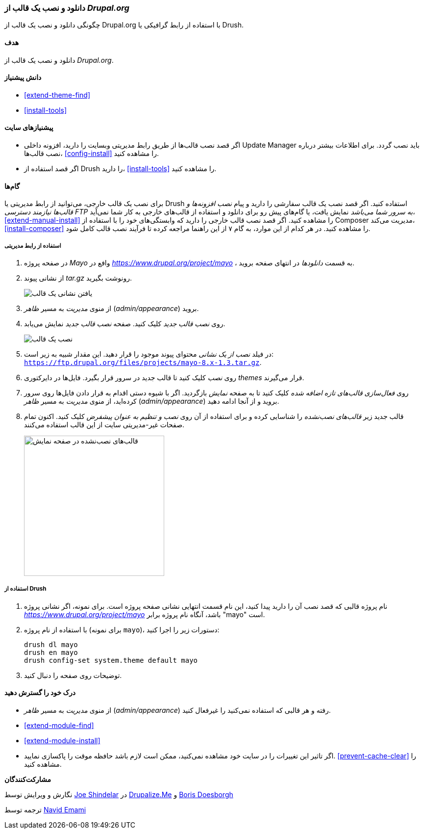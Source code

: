 [[extend-theme-install]]
=== دانلود و نصب یک قالب از _Drupal.org_

[role="summary"]
چگونگی دانلود و نصب یک قالب از Drupal.org با استفاده از رابط گرافیکی یا Drush.

(((Theme,downloading)))
(((Theme,installing)))
(((Theme,enabling)))
(((Theme,contributed)))
(((Theme,custom)))
(((Contributed theme,downloading)))
(((Contributed theme,installing)))
(((Contributed theme,enabling)))
(((Custom theme,installing)))
(((Custom theme,enabling)))
(((Downloading,theme)))
(((Installing,theme)))
(((Enabling,theme)))
(((Update Manager module,using to install theme)))
(((Module,Update Manager)))
(((Drush tool,using to download and install theme)))
(((Drupal.org website,downloading and installing theme from)))

==== هدف

دانلود و نصب یک قالب از _Drupal.org_.

==== دانش پیشنیاز

* <<extend-theme-find>>
* <<install-tools>>

==== پیشنیازهای سایت

* اگر قصد نصب قالب‌ها از طریق رابط مدیریتی وبسایت را دارید، افزونه داخلی Update Manager باید نصب گردد. برای اطلاعات بیشتر درباره نصب قالب‌ها، <<config-install>> را مشاهده کنید.

* اگر قصد استفاده از Drush را دارید، <<install-tools>> را مشاهده کنید.

==== گام‌ها

برای نصب یک قالب خارجی، می‌توانید از رابط مدیریتی یا Drush استفاده کنید. اگر قصد نصب یک قالب سفارشی را دارید و پیام _نصب افزونه‌ها و قالب‌ها نیازمند دسترسی FTP به سرور شما می‌باشد_ نمایش یافت، یا گام‌های پیش رو برای دانلود و استفاده از قالب‌های خارجی به کار شما نمی‌آید، <<extend-manual-install>> را مشاهده کنید. اگر قصد نصب قالب خارجی را دارید که وابستگی‌های خود را با استفاده از Composer مدیریت می‌کند، <<install-composer>> را مشاهده کنید. در هر کدام از این موارد، به گام ۷ از این راهنما مراجعه کرده تا فرآیند نصب قالب کامل شود.

===== استفاده از رابط مدیریتی

. در صفحه پروژه _Mayo_ وافع در _https://www.drupal.org/project/mayo_ ، به قسمت _دانلودها_ در انتهای صفحه بروید.

. از نشانی پیوند _tar.gz_ رونوشت بگیرید.
+
--
// Downloads section of the Mayo project page on drupal.org.
image:images/extend-theme-install-download.png["یافتن نشانی یک قالب"]
--

. از منوی _مدیریت_ به مسیر _ظاهر_ (_admin/appearance_) بروید.

. روی _نصب قالب جدید_ کلیک کنید. صفحه _نصب قالب جدید_ نمایش می‌یابد.
+
--
// Install new theme page (admin/theme/install).
image:images/extend-theme-install-page.png["نصب یک قالب"]
--

. در فیلد _نصب از یک نشانی_ محتوای پیوند موجود را قرار دهید. این مقدار شبیه به زیر است:
`https://ftp.drupal.org/files/projects/mayo-8.x-1.3.tar.gz`.

. روی _نصب_ کلیک کنید تا قالب جدید در سرور قرار بگیرد. فایل‌ها در دایرکتوری _themes_ قرار می‌گیرند.

. روی _فعال‌سازی قالب‌های تازه اضافه شده_ کلیک کنید تا به صفحه _نمایش_ بازگردید. اگر با شیوه دستی اقدام به قرار دادن فایل‌ها روی سرور کرده‌اید، از منوی _مدیریت_ به مسیر _ظاهر_ (_admin/appearance_) بروید و از آنجا ادامه دهید.

. قالب جدید زیر _قالب‌های نصب‌نشده_ را شناسایی کرده و برای استفاده از آن روی _نصب و تنظیم به عنوان پیشفرض_ کلیک کنید. اکنون تمام صفحات غیر-مدیریتی سایت از این قالب استفاده می‌کنند.
+
--
// Mayo theme on the Appearance page.
image:images/extend-theme-install-appearance-page.png["قالب‌های نصب‌نشده در صفحه نمایش",width="286px"]
--

===== استفاده از Drush

. نام پروژه قالبی که قصد نصب آن را دارید پیدا کنید، این نام قسمت انتهایی نشانی صفحه پروژه است. برای نمونه، اگر نشانی پروژه _https://www.drupal.org/project/mayo_ باشد، آنگاه نام پروژه برابر "mayo" است.

. با استفاده از نام پروژه (برای نمونه `mayo`)، دستورات زیر را اجرا کنید:
+
----
drush dl mayo
drush en mayo
drush config-set system.theme default mayo
----

. توضیحات روی صفحه را دنبال کنید.

==== درک خود را گسترش دهید

* از منوی _مدیریت_ به مسیر _ظاهر_ (_admin/appearance_) رفته و هر قالبی که استفاده نمی‌کنید را غیرفعال کنید.

* <<extend-module-find>>

* <<extend-module-install>>

* اگر تاثیر این تغییرات را در سایت خود مشاهده نمی‌کنید، ممکن است لازم باشد حافظه موقت را پاکسازی نمایید. <<prevent-cache-clear>> را مشاهده کنید.

// ==== Related concepts

//==== Additional resources

*مشارکت‌کنندگان*

نگارش و ویرایش توسط https://www.drupal.org/u/eojthebrave[Joe Shindelar] در https://drupalize.me[Drupalize.Me] و https://www.drupal.org/u/batigolix[Boris Doesborgh]

ترجمه توسط https://www.drupal.org/u/novid[Navid Emami]
